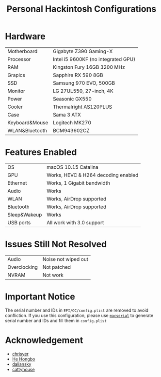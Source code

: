 #+TITLE: Personal Hackintosh Configurations
  
* Hardware
  | Motherboard    | Gigabyte Z390 Gaming-X              |
  | Processor      | Intel i5 9600KF (no integrated GPU) |
  | RAM            | Kingston Fury 16GB 3200 MHz         |
  | Grapics        | Sapphire RX 590 8GB                 |
  | SSD            | Samsung 970 EVO, 500GB              |
  | Monitor        | LG 27UL550, 27-inch, 4K             |
  | Power          | Seasonic GX550                      |
  | Cooler         | Thermalright AS120PLUS              |
  | Case           | Sama 3 ATX                          |
  | Keyboard&Mouse | Logitech MK270                      |
  | WLAN&Bluetooth | BCM943602CZ                         |

* Features Enabled
  | OS           | macOS 10.15 Catalina                |
  | GPU          | Works, HEVC & H264 decoding enabled |
  | Ethernet     | Works, 1 Gigabit bandwidth          |
  | Audio        | Works                               |
  | WLAN         | Works, AirDrop supported            |
  | Bluetooth    | Works, AirDrop supported            |
  | Sleep&Wakeup | Works                               |
  | USB ports    | All work with 3.0 support           |

* Issues Still Not Resolved
  | Audio        | Noise not wiped out |
  | Overclocking | Not patched         |
  | NVRAM        | Not work            |
     
* Important Notice
   The serial number and IDs in ~EFI/OC/config.plist~ are removed
to avoid confliction. If you use this configuration, please use
[[https://github.com/acidanthera/OpenCorePkg/releases][~macserial~]]
to generate serial number and IDs and fill them in ~config.plist~

* Acknowledgement
  + [[https://github.com/chrisyer/gigabyte-z390-gaming-x-hackintosh][chrisyer]]
  + [[https://github.com/hehongbo][He Hongbo]]
  + [[https://blog.daliansky.net/OpenCore-BootLoader.html][daliansky]]
  + [[https://github.com/cattyhouse/oc-guide][cattyhouse]] 
